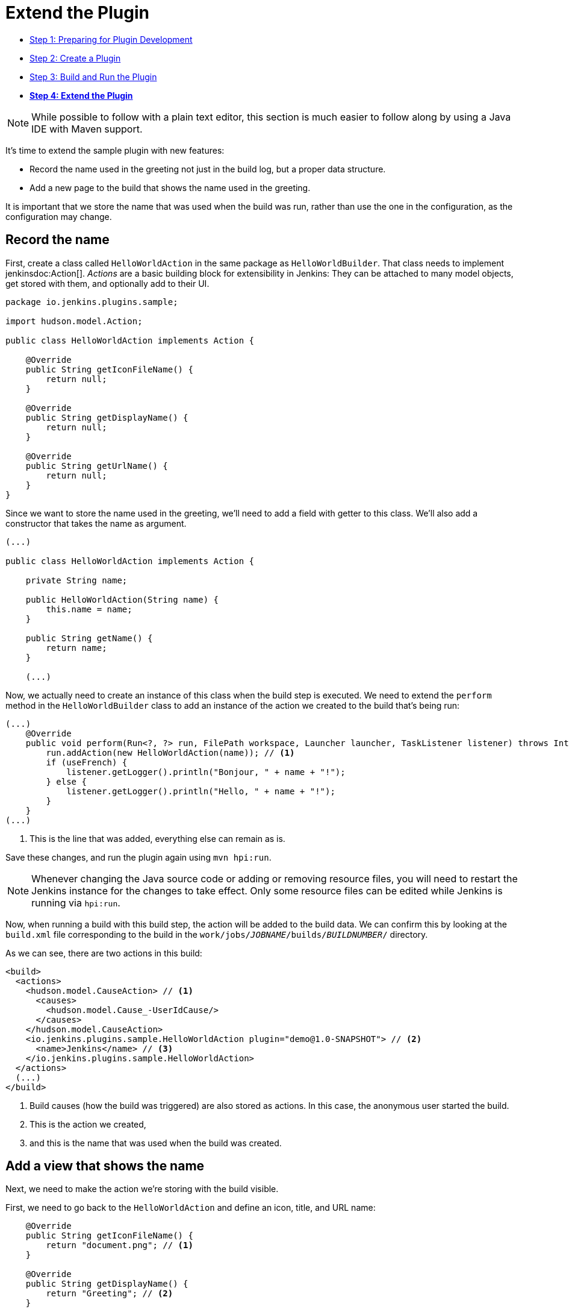 = Extend the Plugin

- link:../prepare[Step 1: Preparing for Plugin Development]
- link:../create[Step 2: Create a Plugin]
- link:../run[Step 3: Build and Run the Plugin]
- link:../extend[*Step 4: Extend the Plugin*]

NOTE: While possible to follow with a plain text editor, this section is much easier to follow along by using a Java IDE with Maven support.
// TODO tools references

It's time to extend the sample plugin with new features:

* Record the name used in the greeting not just in the build log, but a proper data structure.
* Add a new page to the build that shows the name used in the greeting.

It is important that we store the name that was used when the build was run, rather than use the one in the configuration, as the configuration may change.

== Record the name

First, create a class called `HelloWorldAction` in the same package as `HelloWorldBuilder`. That class needs to implement jenkinsdoc:Action[]. _Actions_ are a basic building block for extensibility in Jenkins: They can be attached to many model objects, get stored with them, and optionally add to their UI.

[source,java]
----
package io.jenkins.plugins.sample;

import hudson.model.Action;

public class HelloWorldAction implements Action {

    @Override
    public String getIconFileName() {
        return null;
    }

    @Override
    public String getDisplayName() {
        return null;
    }

    @Override
    public String getUrlName() {
        return null;
    }
}
----

Since we want to store the name used in the greeting, we'll need to add a field with getter to this class. We'll also add a constructor that takes the name as argument.

[source,java]
----
(...)

public class HelloWorldAction implements Action {

    private String name;

    public HelloWorldAction(String name) {
        this.name = name;
    }

    public String getName() {
        return name;
    }

    (...)
----

Now, we actually need to create an instance of this class when the build step is executed. We need to extend the `perform` method in the `HelloWorldBuilder` class to add an instance of the action we created to the build that's being run:

[source,java]
----
(...)
    @Override
    public void perform(Run<?, ?> run, FilePath workspace, Launcher launcher, TaskListener listener) throws InterruptedException, IOException {
        run.addAction(new HelloWorldAction(name)); // <1>
        if (useFrench) {
            listener.getLogger().println("Bonjour, " + name + "!");
        } else {
            listener.getLogger().println("Hello, " + name + "!");
        }
    }
(...)
----
<1> This is the line that was added, everything else can remain as is.

Save these changes, and run the plugin again using `mvn hpi:run`.

NOTE: Whenever changing the Java source code or adding or removing resource files, you will need to restart the Jenkins instance for the changes to take effect. Only some resource files can be edited while Jenkins is running via `hpi:run`.

Now, when running a build with this build step, the action will be added to the build data. We can confirm this by looking at the `build.xml` file corresponding to the build in the `work/jobs/_JOBNAME_/builds/_BUILDNUMBER_/` directory.

As we can see, there are two actions in this build:

[source,xml]
----
<build>
  <actions>
    <hudson.model.CauseAction> // <1>
      <causes>
        <hudson.model.Cause_-UserIdCause/>
      </causes>
    </hudson.model.CauseAction>
    <io.jenkins.plugins.sample.HelloWorldAction plugin="demo@1.0-SNAPSHOT"> // <2>
      <name>Jenkins</name> // <3>
    </io.jenkins.plugins.sample.HelloWorldAction>
  </actions>
  (...)
</build>
----
<1> Build causes (how the build was triggered) are also stored as actions. In this case, the anonymous user started the build.
<2> This is the action we created,
<3> and this is the name that was used when the build was created.

== Add a view that shows the name

Next, we need to make the action we're storing with the build visible.

First, we need to go back to the `HelloWorldAction` and define an icon, title, and URL name:

[source,java]
----
    @Override
    public String getIconFileName() {
        return "document.png"; // <1>
    }

    @Override
    public String getDisplayName() {
        return "Greeting"; // <2>
    }

    @Override
    public String getUrlName() {
        return "greeting"; // <3>
    }
----
<1> This is the icon used for the side panel item. `document.png` is one of the predefined icons bundled with Jenkins.
<2> This is the label used for the side panel item.
<3> This is the URL fragment used for this action.

With these changes, the action will show in the build's side panel, and link to the URL `\http://_JENKINS_/job/_JOBNAME_/_BUILDNUMBER_/greeting/`.

image::developer/tutorial/sidepanel-item.png[]

Next, the page appearing at that URL needs to be defined.
To create such _views_ in Jenkins, link:https://commons.apache.org/proper/commons-jelly/[Apache Commons Jelly] is typically used.
Jelly allows defining XML and XHTML output in XML.
It has many features useful for this purpose: It:

* supports conditions and loops
* allows inclusion of _view fragments_ defined elsewhere
* can be used to define reusable UI components

In the directory `src/main/resources/io/jenkins/plugins/sample/`, we need to create a new directory called `HelloWorldAction/`.
This directory corresponds to the `HelloWorldAction` class and contains related resources.

NOTE: This is a directory in `src/main/resources`, not `src/main/java`.

NOTE: We can see that resources related to the build step `HelloWorldBuilder` are stored in the `src/main/resources/io/jenkins/plugins/sample/HelloWorldBuilder/` directory:
`config.jelly` is the build step configuration form,
the various `config*.properties` files contain the localizations for the build step configuration
and the `help*.html` files provide the localized inline help for the configuration.

Create a file named `index.jelly` in `src/main/resources/io/jenkins/plugins/sample/HelloWorldAction/`.
This will be what gets shown at the `\http://_JENKINS_/job/_JOBNAME_/_BUILDNUMBER_/greeting/` URL.
Add the following content:

[source,xml]
----
<?jelly escape-by-default='true'?>
<j:jelly xmlns:j="jelly:core" xmlns:l="/lib/layout" xmlns:st="jelly:stapler">
    <l:layout title="Greeting"> // <1>
        <l:main-panel> // <2>
            <h1> // <3>
                Name: ${it.name} // <4>
            </h1>
        </l:main-panel>
    </l:layout>
</j:jelly>
----
<1> `layout` is a reusable _tag_ defined in Jenkins core that provides the basic page layout with header, side panel, main content area, and footer.
<2> To make the name show up in the main content area (rather than e.g. the side panel), we need to wrap our output in a `main-panel` tag.
<3> We can use any HTML tags and they will be used for the output.
<4> This is a https://commons.apache.org/proper/commons-jexl/[JEXL] expression. `it` refers to the Java object the view belongs to (similar to `this` in Java), in this case the `HelloWorldAction` instance. `it.name` is equivalent to a getter call (`getName()`).

The resulting page will look similar to this:

image::developer/tutorial/view1.png[]

== Add the side panel for the build to the view

In the output above, there is no side panel. As this view is related to a specific build, that build's side panel should be shown as well. To do that, we first need to obtain a reference to the corresponding build in our action, and then include the build's side panel view _fragment_ in the action's view.

To obtain a reference to the build (or, more generally, the `jenkinsdoc:Run[]`) the `HelloWorldAction` belongs to, we need to change the existing class to make it implement `jenkinsdoc:RunAction2[]`.
This interface adds two methods that are called when the run is first attached to a build (`onAttached(Run)`), and when the action and run are loaded from disk (`onLoad(Run)`), respectively.

[source,java]
----
(...)
import hudson.model.Run;
import jenkins.model.RunAction2;

public class HelloWorldAction implements RunAction2 { // <1>

    private transient Run run; // <2>

    @Override
    public void onAttached(Run<?, ?> run) {
        this.run = run; // <3>
    }

    @Override
    public void onLoad(Run<?, ?> run) {
        this.run = run; // <4>
    }

    public Run getRun() { // <5>
        return run;
    }
(...)
----
<1> `RunAction2` is the interface to implement so that actions added to `jenkinsdoc:Run[]` properly get references to the `Run`.
<2> The `Run` is stored in a transient action so this field won't be serialized to disk with the action.
<3> Setting the field when first attaching this action to the `Run`.
<4> Setting the field when loading this action from disk.
<5> This will make the `Run` available for use in the Jelly view -- it cannot access private fields.

Once this is done, we need to extend the view to _include_ the side panel view fragment of the `Run`:

[source,xml]
----
(...)
    <l:layout title="Greeting">
        <l:side-panel> // <1>
            <st:include page="sidepanel.jelly" it="${it.run}" optional="true" /> // <2>
        </l:side-panel>
        <l:main-panel>
          (...)
        </l:main-panel>
    </l:layout>
(...)
----
<1> Similar to `main-panel`, we want the contents to show up only in the side panel, so we need to wrap them in this element.
<2> This _includes_ a view fragment (`sidepanel.jelly`) of another object (the `Run`) at this location. We mark this as optional so no error is shown if this view fragment doesn't exist, as the abstract class `Run` does not define such a view, only its subclass `jenkinsdoc:AbstractBuild[]`.

With these changes, the view we created properly integrates with the Jenkins UI, appearing no different from built-in pages related to a build:

image::developer/tutorial/view2.png[]

Congratulations, you've successfully created and substantially extended a Jenkins plugin!

== Troubleshooting

NOTE: Anything not working for you? Ask for help in link:/chat[IRC] or link:/mailing-lists[on the jenkinsci-dev mailing list].
